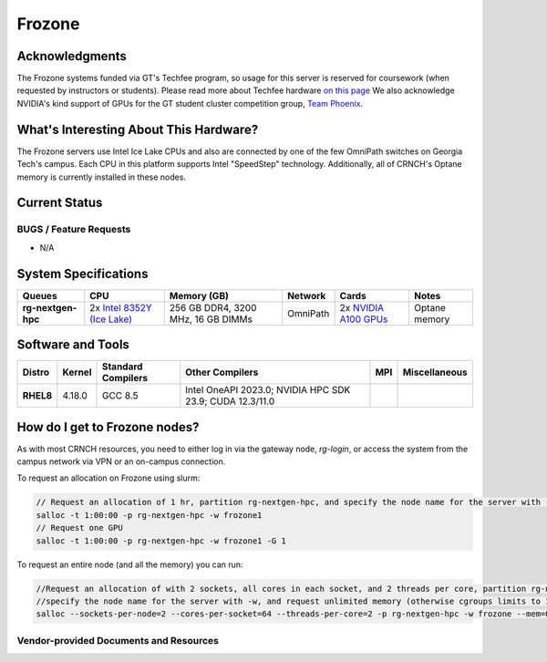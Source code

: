 ########
Frozone
########

Acknowledgments
===============
The Frozone systems funded via GT's Techfee program, so usage for this server is reserved for coursework (when requested by instructors or students). Please read more about Techfee hardware `on this page <https://crnch-rg.cc.gatech.edu/tech-fee-hosted-equipment/>`__ We also acknowledge NVIDIA's kind support of GPUs for the GT student cluster competition group, `Team Phoenix <https://gt-chipc.github.io/gt-student-cluster-competition/>`__.

What's Interesting About This Hardware?
=======================================
The Frozone servers use Intel Ice Lake CPUs and also are connected by one of the few OmniPath switches on Georgia Tech's campus. Each CPU in this platform supports Intel "SpeedStep" technology. Additionally, all of CRNCH's Optane memory is currently installed in these nodes.

Current Status
==============

BUGS / Feature Requests
-----------------------

- N/A

System Specifications
=====================

.. list-table:: 
    :widths: auto
    :header-rows: 1
    :stub-columns: 1

    * - Queues
      - CPU
      - Memory (GB)
      - Network
      - Cards
      - Notes
    * - rg-nextgen-hpc
      - 2x `Intel 8352Y (Ice Lake) <https://www.intel.com/content/www/us/en/products/sku/212284/intel-xeon-platinum-8352y-processor-48m-cache-2-20-ghz/specifications.html>`__
      - 256 GB DDR4, 3200 MHz, 16 GB DIMMs
      - OmniPath
      - 2x `NVIDIA A100 GPUs <https://www.nvidia.com/en-us/data-center/h100/>`__
      - Optane memory      


Software and Tools
==================

.. list-table::
    :widths: auto
    :header-rows: 1
    :stub-columns: 1

    * - Distro
      - Kernel
      - Standard Compilers
      - Other Compilers
      - MPI
      - Miscellaneous
    * - RHEL8
      - 4.18.0
      - GCC 8.5
      - Intel OneAPI 2023.0; NVIDIA HPC SDK 23.9; CUDA 12.3/11.0
      - 
      - 

How do I get to Frozone nodes?
=======================

As with most CRNCH resources, you need to either log in via the gateway
node, `rg-login`, or access the system from the campus network via VPN or
an on-campus connection. 

To request an allocation on Frozone using slurm:

.. code::

    // Request an allocation of 1 hr, partition rg-nextgen-hpc, and specify the node name for the server with -w
    salloc -t 1:00:00 -p rg-nextgen-hpc -w frozone1
    // Request one GPU
    salloc -t 1:00:00 -p rg-nextgen-hpc -w frozone1 -G 1

To request an entire node (and all the memory) you can run:


.. code::

    //Request an allocation of with 2 sockets, all cores in each socket, and 2 threads per core, partition rg-nextgen-hpc, 
    //specify the node name for the server with -w, and request unlimited memory (otherwise cgroups limits to 1 GB per core)
    salloc --sockets-per-node=2 --cores-per-socket=64 --threads-per-core=2 -p rg-nextgen-hpc -w frozone --mem=0 


Vendor-provided Documents and Resources
---------------------------------------
